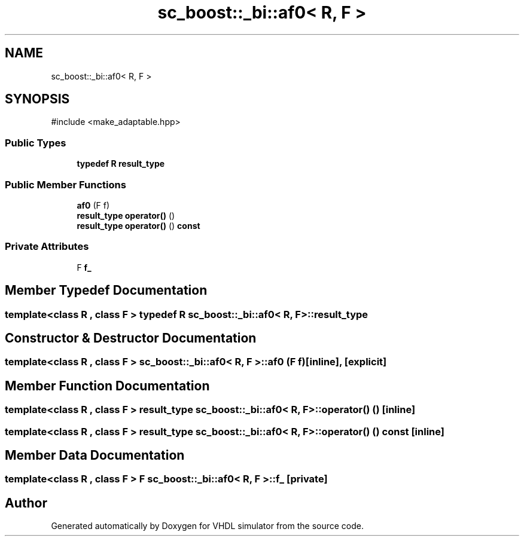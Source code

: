 .TH "sc_boost::_bi::af0< R, F >" 3 "VHDL simulator" \" -*- nroff -*-
.ad l
.nh
.SH NAME
sc_boost::_bi::af0< R, F >
.SH SYNOPSIS
.br
.PP
.PP
\fR#include <make_adaptable\&.hpp>\fP
.SS "Public Types"

.in +1c
.ti -1c
.RI "\fBtypedef\fP \fBR\fP \fBresult_type\fP"
.br
.in -1c
.SS "Public Member Functions"

.in +1c
.ti -1c
.RI "\fBaf0\fP (F f)"
.br
.ti -1c
.RI "\fBresult_type\fP \fBoperator()\fP ()"
.br
.ti -1c
.RI "\fBresult_type\fP \fBoperator()\fP () \fBconst\fP"
.br
.in -1c
.SS "Private Attributes"

.in +1c
.ti -1c
.RI "F \fBf_\fP"
.br
.in -1c
.SH "Member Typedef Documentation"
.PP 
.SS "template<\fBclass\fP \fBR\fP , \fBclass\fP F > \fBtypedef\fP \fBR\fP \fBsc_boost::_bi::af0\fP< \fBR\fP, F >\fB::result_type\fP"

.SH "Constructor & Destructor Documentation"
.PP 
.SS "template<\fBclass\fP \fBR\fP , \fBclass\fP F > \fBsc_boost::_bi::af0\fP< \fBR\fP, F >::af0 (F f)\fR [inline]\fP, \fR [explicit]\fP"

.SH "Member Function Documentation"
.PP 
.SS "template<\fBclass\fP \fBR\fP , \fBclass\fP F > \fBresult_type\fP \fBsc_boost::_bi::af0\fP< \fBR\fP, F >\fB::operator\fP() ()\fR [inline]\fP"

.SS "template<\fBclass\fP \fBR\fP , \fBclass\fP F > \fBresult_type\fP \fBsc_boost::_bi::af0\fP< \fBR\fP, F >\fB::operator\fP() () const\fR [inline]\fP"

.SH "Member Data Documentation"
.PP 
.SS "template<\fBclass\fP \fBR\fP , \fBclass\fP F > F \fBsc_boost::_bi::af0\fP< \fBR\fP, F >::f_\fR [private]\fP"


.SH "Author"
.PP 
Generated automatically by Doxygen for VHDL simulator from the source code\&.
